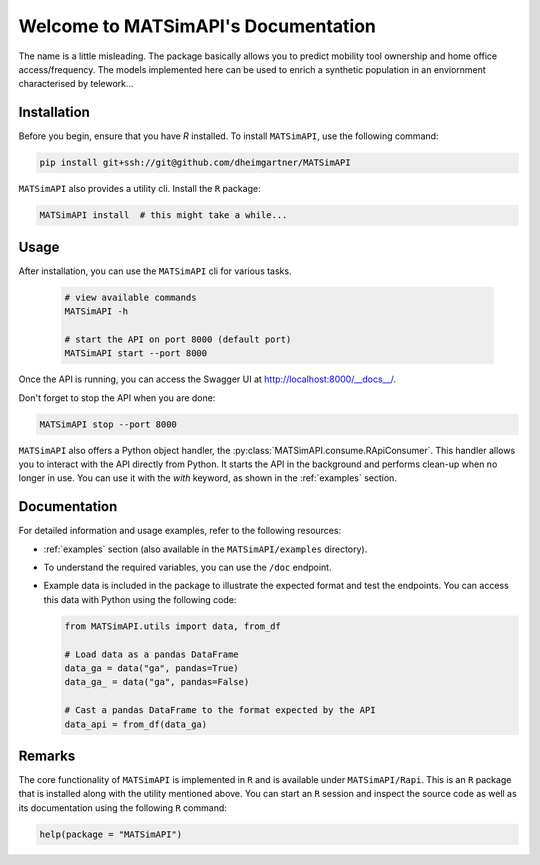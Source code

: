 Welcome to MATSimAPI's Documentation
====================================

The name is a little misleading. The package basically allows you to predict mobility tool ownership and home office access/frequency.
The models implemented here can be used to enrich a synthetic population in an enviornment characterised by telework...

Installation
------------

Before you begin, ensure that you have `R` installed. To install ``MATSimAPI``, use the following command:

.. code:: console

   pip install git+ssh://git@github.com/dheimgartner/MATSimAPI

``MATSimAPI`` also provides a utility cli. Install the ``R`` package:

.. code:: console

   MATSimAPI install  # this might take a while...

Usage
-----

After installation, you can use the ``MATSimAPI`` cli for various tasks.

  .. code:: console

    # view available commands
    MATSimAPI -h

    # start the API on port 8000 (default port)
    MATSimAPI start --port 8000

Once the API is running, you can access the Swagger UI at http://localhost:8000/__docs__/.

Don't forget to stop the API when you are done:

.. code:: console

   MATSimAPI stop --port 8000

``MATSimAPI`` also offers a Python object handler, the :py:class:`MATSimAPI.consume.RApiConsumer`. This handler allows you to interact with the API directly from Python. It starts the API in the background and performs clean-up when no longer in use. You can use it with the `with` keyword, as shown in the :ref:`examples` section.

Documentation
-------------

For detailed information and usage examples, refer to the following resources:

- :ref:`examples` section (also available in the ``MATSimAPI/examples`` directory).
- To understand the required variables, you can use the ``/doc`` endpoint.
- Example data is included in the package to illustrate the expected format and test the endpoints. You can access this data with Python using the following code:

  .. code:: python

     from MATSimAPI.utils import data, from_df

     # Load data as a pandas DataFrame
     data_ga = data("ga", pandas=True)
     data_ga_ = data("ga", pandas=False)

     # Cast a pandas DataFrame to the format expected by the API
     data_api = from_df(data_ga)

Remarks
-------

The core functionality of ``MATSimAPI`` is implemented in ``R`` and is available under ``MATSimAPI/Rapi``. This is an ``R`` package that is installed along with the utility mentioned above. You can start an ``R`` session and inspect the source code as well as its documentation using the following ``R`` command:

.. code:: R

   help(package = "MATSimAPI")
